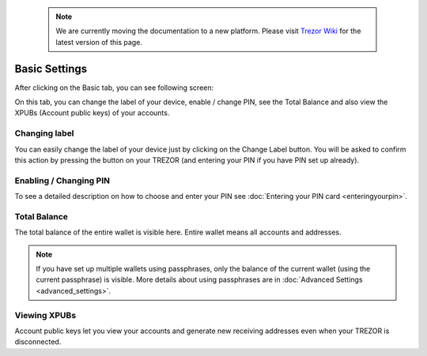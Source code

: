  .. note:: We are currently moving the documentation to a new platform. Please visit `Trezor Wiki <https://wiki.trezor.io/User_manual:Basic_Settings>`_ for the latest version of this page.

Basic Settings
==============

After clicking on the Basic tab, you can see following screen:

.. image:: images/trezor-welcometosetup-basic.png

On this tab, you can change the label of your device, enable / change PIN, see the Total Balance and also view the XPUBs (Account public keys) of your accounts.

Changing label
--------------

You can easily change the label of your device just by clicking on the Change Label button. You will be asked to confirm this action by pressing the button on your TREZOR (and entering your PIN if you have PIN set up already).

Enabling / Changing PIN
-----------------------

To see a detailed description on how to choose and enter your PIN see :doc:`Entering your PIN card <enteringyourpin>`.

Total Balance
-------------

The total balance of the entire wallet is visible here. Entire wallet means all accounts and addresses.

.. note:: If you have set up multiple wallets using passphrases, only the balance of the current wallet (using the current passphrase) is visible. More details about using passphrases are in :doc:`Advanced Settings <advanced_settings>`.

Viewing XPUBs
-------------

Account public keys let you view your accounts and generate new receiving addresses even when your TREZOR is disconnected.

